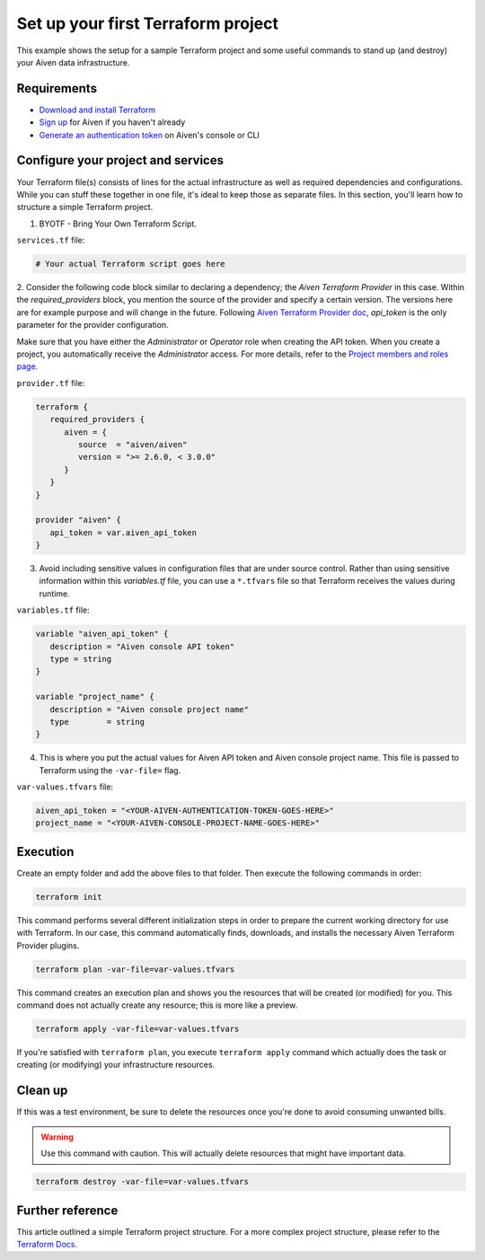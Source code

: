 Set up your first Terraform project
===================================

This example shows the setup for a sample Terraform project and some useful commands to stand up (and destroy) your Aiven data infrastructure.

Requirements 
''''''''''''
- `Download and install Terraform <https://www.terraform.io/downloads.html>`_
- `Sign up <https://console.aiven.io/signup?utm_source=github&utm_medium=organic&utm_campaign=devportal&utm_content=repo>`_ for Aiven if you haven't already
- `Generate an authentication token <https://developer.aiven.io/docs/platform/howto/create_authentication_token.html>`_ on Aiven's console or CLI


Configure your project and services
'''''''''''''''''''''''''''''''''''

Your Terraform file(s) consists of lines for the actual infrastructure as well as required dependencies and configurations. While you can stuff these together in one file, it's ideal to keep those as separate files.
In this section, you'll learn how to structure a simple Terraform project. 

1.  BYOTF - Bring Your Own Terraform Script. 

``services.tf`` file:

.. code:: bash

   # Your actual Terraform script goes here 


2. Consider the following code block similar to declaring a dependency; the *Aiven Terraform Provider* in this case. Within the `required_providers` block, you mention the source of the provider and specify a certain version. 
The versions here are for example purpose and will change in the future. Following `Aiven Terraform Provider doc <https://registry.terraform.io/providers/aiven/aiven/latest/docs>`_, `api_token` is the only parameter for the provider configuration.

Make sure that you have either the *Administrator* or *Operator* role when creating the API token. When you create a project, you automatically receive the *Administrator* access. 
For more details, refer to the `Project members and roles page <https://developer.aiven.io/docs/platform/concepts/projects_accounts_access.html#project-members-and-roles>`_.

``provider.tf`` file:

.. code:: bash

   terraform {
      required_providers {
         aiven = {
            source  = "aiven/aiven"
            version = ">= 2.6.0, < 3.0.0"
         }
      }
   }

   provider "aiven" {
      api_token = var.aiven_api_token
   }


3. Avoid including sensitive values in configuration files that are under source control. Rather than using sensitive information within this *variables.tf* file, you can use a ``*.tfvars`` file so that Terraform receives the values during runtime.

``variables.tf`` file:

.. code:: bash

   variable "aiven_api_token" {
      description = "Aiven console API token"
      type = string
   }

   variable "project_name" {
      description = "Aiven console project name"
      type        = string
   }


4. This is where you put the actual values for Aiven API token and Aiven console project name. This file is passed to Terraform using the ``-var-file=`` flag.

``var-values.tfvars`` file:

.. code:: bash

   aiven_api_token = "<YOUR-AIVEN-AUTHENTICATION-TOKEN-GOES-HERE>"
   project_name = "<YOUR-AIVEN-CONSOLE-PROJECT-NAME-GOES-HERE>"


Execution
'''''''''

Create an empty folder and add the above files to that folder. Then execute the following commands in order:

.. code:: bash

   terraform init 

This command performs several different initialization steps in order to prepare the current working directory for use with Terraform. In our case, this command automatically finds, downloads, and installs the necessary Aiven Terraform Provider plugins.

.. code:: bash

   terraform plan -var-file=var-values.tfvars

This command creates an execution plan and shows you the resources that will be created (or modified) for you. This command does not actually create any resource; this is more like a preview.

.. code:: bash

   terraform apply -var-file=var-values.tfvars

If you're satisfied with ``terraform plan``, you execute ``terraform apply`` command which actually does the task or creating (or modifying) your infrastructure resources. 


Clean up
''''''''

If this was a test environment, be sure to delete the resources once you're done to avoid consuming unwanted bills. 

.. warning::

   Use this command with caution. This will actually delete resources that might have important data.

.. code:: bash

   terraform destroy -var-file=var-values.tfvars


Further reference
'''''''''''''''''

This article outlined a simple Terraform project structure. For a more complex project structure, please refer to the `Terraform Docs <https://www.terraform.io/language/modules/develop/structure>`_. 